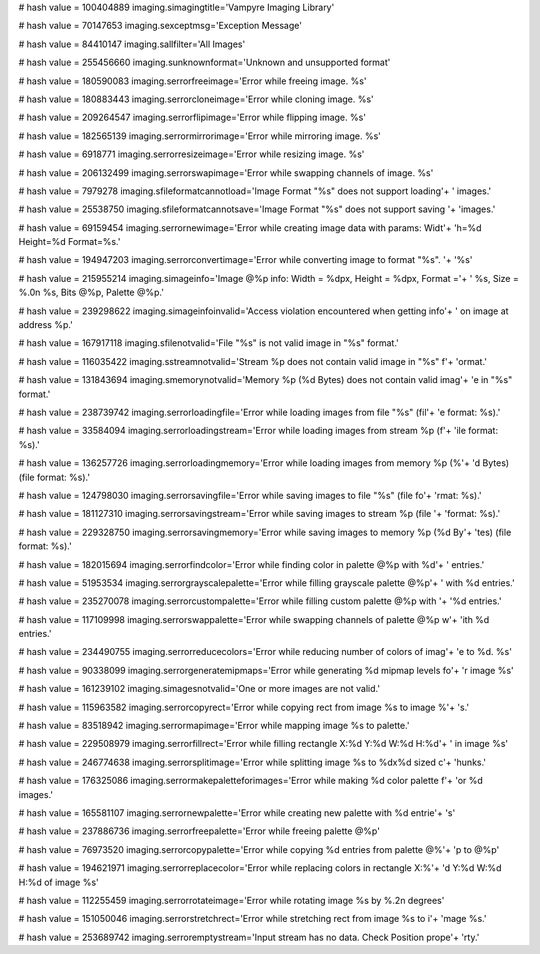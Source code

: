 
# hash value = 100404889
imaging.simagingtitle='Vampyre Imaging Library'


# hash value = 70147653
imaging.sexceptmsg='Exception Message'


# hash value = 84410147
imaging.sallfilter='All Images'


# hash value = 255456660
imaging.sunknownformat='Unknown and unsupported format'


# hash value = 180590083
imaging.serrorfreeimage='Error while freeing image. %s'


# hash value = 180883443
imaging.serrorcloneimage='Error while cloning image. %s'


# hash value = 209264547
imaging.serrorflipimage='Error while flipping image. %s'


# hash value = 182565139
imaging.serrormirrorimage='Error while mirroring image. %s'


# hash value = 6918771
imaging.serrorresizeimage='Error while resizing image.  %s'


# hash value = 206132499
imaging.serrorswapimage='Error while swapping channels of image. %s'


# hash value = 7979278
imaging.sfileformatcannotload='Image Format "%s" does not support loading'+
' images.'


# hash value = 25538750
imaging.sfileformatcannotsave='Image Format "%s" does not support saving '+
'images.'


# hash value = 69159454
imaging.serrornewimage='Error while creating image data with params: Widt'+
'h=%d Height=%d Format=%s.'


# hash value = 194947203
imaging.serrorconvertimage='Error while converting image to format "%s". '+
'%s'


# hash value = 215955214
imaging.simageinfo='Image @%p info: Width = %dpx, Height = %dpx, Format ='+
' %s, Size = %.0n %s, Bits @%p, Palette @%p.'


# hash value = 239298622
imaging.simageinfoinvalid='Access violation encountered when getting info'+
' on image at address %p.'


# hash value = 167917118
imaging.sfilenotvalid='File "%s" is not valid image in "%s" format.'


# hash value = 116035422
imaging.sstreamnotvalid='Stream %p does not contain valid image in "%s" f'+
'ormat.'


# hash value = 131843694
imaging.smemorynotvalid='Memory %p (%d Bytes) does not contain valid imag'+
'e in "%s" format.'


# hash value = 238739742
imaging.serrorloadingfile='Error while loading images from file "%s" (fil'+
'e format: %s).'


# hash value = 33584094
imaging.serrorloadingstream='Error while loading images from stream %p (f'+
'ile format: %s).'


# hash value = 136257726
imaging.serrorloadingmemory='Error while loading images from memory %p (%'+
'd Bytes) (file format: %s).'


# hash value = 124798030
imaging.serrorsavingfile='Error while saving images to file "%s" (file fo'+
'rmat: %s).'


# hash value = 181127310
imaging.serrorsavingstream='Error while saving images to stream %p (file '+
'format: %s).'


# hash value = 229328750
imaging.serrorsavingmemory='Error while saving images to memory %p (%d By'+
'tes) (file format: %s).'


# hash value = 182015694
imaging.serrorfindcolor='Error while finding color in palette @%p with %d'+
' entries.'


# hash value = 51953534
imaging.serrorgrayscalepalette='Error while filling grayscale palette @%p'+
' with %d entries.'


# hash value = 235270078
imaging.serrorcustompalette='Error while filling custom palette @%p with '+
'%d entries.'


# hash value = 117109998
imaging.serrorswappalette='Error while swapping channels of palette @%p w'+
'ith %d entries.'


# hash value = 234490755
imaging.serrorreducecolors='Error while reducing number of colors of imag'+
'e to %d. %s'


# hash value = 90338099
imaging.serrorgeneratemipmaps='Error while generating %d mipmap levels fo'+
'r image %s'


# hash value = 161239102
imaging.simagesnotvalid='One or more images are not valid.'


# hash value = 115963582
imaging.serrorcopyrect='Error while copying rect from image %s to image %'+
's.'


# hash value = 83518942
imaging.serrormapimage='Error while mapping image %s to palette.'


# hash value = 229508979
imaging.serrorfillrect='Error while filling rectangle X:%d Y:%d W:%d H:%d'+
' in image %s'


# hash value = 246774638
imaging.serrorsplitimage='Error while splitting image %s to %dx%d sized c'+
'hunks.'


# hash value = 176325086
imaging.serrormakepaletteforimages='Error while making %d color palette f'+
'or %d images.'


# hash value = 165581107
imaging.serrornewpalette='Error while creating new palette with %d entrie'+
's'


# hash value = 237886736
imaging.serrorfreepalette='Error while freeing palette @%p'


# hash value = 76973520
imaging.serrorcopypalette='Error while copying %d entries from palette @%'+
'p to @%p'


# hash value = 194621971
imaging.serrorreplacecolor='Error while replacing colors in rectangle X:%'+
'd Y:%d W:%d H:%d of image %s'


# hash value = 112255459
imaging.serrorrotateimage='Error while rotating image %s by %.2n degrees'


# hash value = 151050046
imaging.serrorstretchrect='Error while stretching rect from image %s to i'+
'mage %s.'


# hash value = 253689742
imaging.serroremptystream='Input stream has no data. Check Position prope'+
'rty.'

